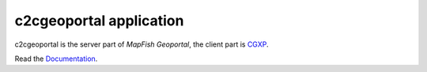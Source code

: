 c2cgeoportal application
========================

c2cgeoportal is the server part of `MapFish Geoportal`, the client part is `CGXP <https://github.com/camptocamp/cgxp/>`_.

Read the `Documentation <http://docs.camptocamp.net/c2cgeoportal/>`_.
